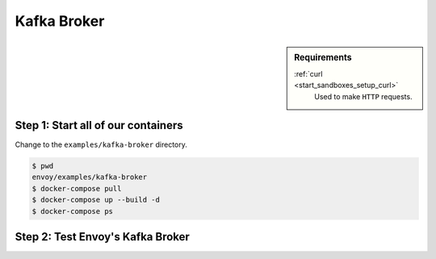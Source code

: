 .. _install_sandboxes_kafka:

Kafka Broker
============

.. sidebar:: Requirements

   .. include:: _include/docker-env-setup-link.rst

   :ref:`curl <start_sandboxes_setup_curl>`
        Used to make ``HTTP`` requests.


Step 1: Start all of our containers
***********************************

Change to the ``examples/kafka-broker`` directory.

.. code-block:: console

    $ pwd
    envoy/examples/kafka-broker
    $ docker-compose pull
    $ docker-compose up --build -d
    $ docker-compose ps


Step 2: Test Envoy's Kafka Broker
*********************************


.. seealso::

